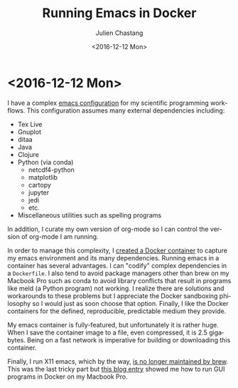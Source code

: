 # Created 2016-12-13 Tue 11:22
#+OPTIONS: ':nil *:t -:t ::t <:t H:3 \n:nil ^:t arch:headline author:t c:nil
#+OPTIONS: creator:nil d:(not "LOGBOOK") date:t e:t email:nil f:t inline:t
#+OPTIONS: num:nil p:nil pri:nil prop:nil stat:t tags:t tasks:t tex:t timestamp:t
#+OPTIONS: title:t toc:nil todo:t |:t
#+TITLE: Running Emacs in Docker
#+DATE: <2016-12-12 Mon>
#+AUTHOR: Julien Chastang
#+LANGUAGE: en
#+SELECT_TAGS: export
#+EXCLUDE_TAGS: noexport

* <2016-12-12 Mon>

I have a complex [[http://julienchastang.com/dotemacs.html][emacs configuration]] for my scientific programming workflows. This configuration assumes many external dependencies including:

- Tex Live
- Gnuplot
- ditaa
- Java
- Clojure
- Python (via conda)
  - netcdf4-python
  - matplotlib
  - cartopy
  - jupyter
  - jedi
  - etc.
- Miscellaneous utilities such as spelling programs

In addition, I curate my own version of org-mode so I can control the version of org-mode I am running.

In order to manage this complexity, I [[https://github.com/julienchastang/emacs-docker][created a Docker container]] to capture my emacs environment and its many dependencies. Running emacs in a container has several advantages. I can "codify" complex dependencies in a ~Dockerfile~. I also tend to avoid package managers other than brew on my Macbook Pro such as conda to avoid library conflicts that result in programs like meld (a Python program) not working. I realize there are solutions and workarounds to these problems but I appreciate the Docker sandboxing philosophy so I would just as soon choose that option. Finally, I like the Docker containers for the defined, reproducible, predictable medium they provide.

My emacs container is fully-featured, but unfortunately it is rather huge. When I save the container image to a file, even compressed, it is 2.5 gigabytes. Being on a fast network is imperative for building or downloading this container.

Finally, I run X11 emacs, which by the way, [[https://github.com/Homebrew/homebrew-core/pull/3531][is no longer maintained by brew]]. This was the last tricky part but [[https://fredrikaverpil.github.io/2016/07/31/docker-for-mac-and-gui-applications/][this blog entry]] showed me how to run GUI programs in Docker on my Macbook Pro.
